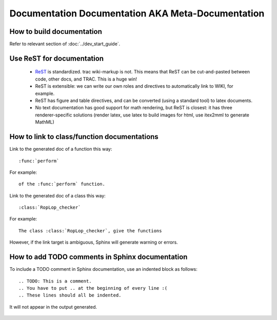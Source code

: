 .. _metadocumentation:

==================================================
Documentation Documentation AKA Meta-Documentation
==================================================


How to build documentation
--------------------------

Refer to relevant section of :doc:`../dev_start_guide`.

Use ReST for documentation
--------------------------

 * `ReST <http://docutils.sourceforge.net/rst.html>`__ is standardized.
   trac wiki-markup is not.
   This means that ReST can be cut-and-pasted between code, other
   docs, and TRAC.  This is a huge win!
 * ReST is extensible: we can write our own roles and directives to automatically link to WIKI, for example.
 * ReST has figure and table directives, and can be converted (using a standard tool) to latex documents.
 * No text documentation has good support for math rendering, but ReST is closest: it has three renderer-specific solutions (render latex, use latex to build images for html, use itex2mml to generate MathML)


How to link to class/function documentations
--------------------------------------------

Link to the generated doc of a function this way::

    :func:`perform`

For example::

    of the :func:`perform` function.

Link to the generated doc of a class this way::

    :class:`RopLop_checker`

For example::

    The class :class:`RopLop_checker`, give the functions


However, if the link target is ambiguous, Sphinx will generate warning or errors.


How to add TODO comments in Sphinx documentation
-------------------------------------------------

To include a TODO comment in Sphinx documentation, use an indented block as
follows::

    .. TODO: This is a comment.
    .. You have to put .. at the beginning of every line :(
    .. These lines should all be indented.

It will not appear in the output generated.

    .. TODO: Check it out, this won't appear.
    .. Nor will this.
